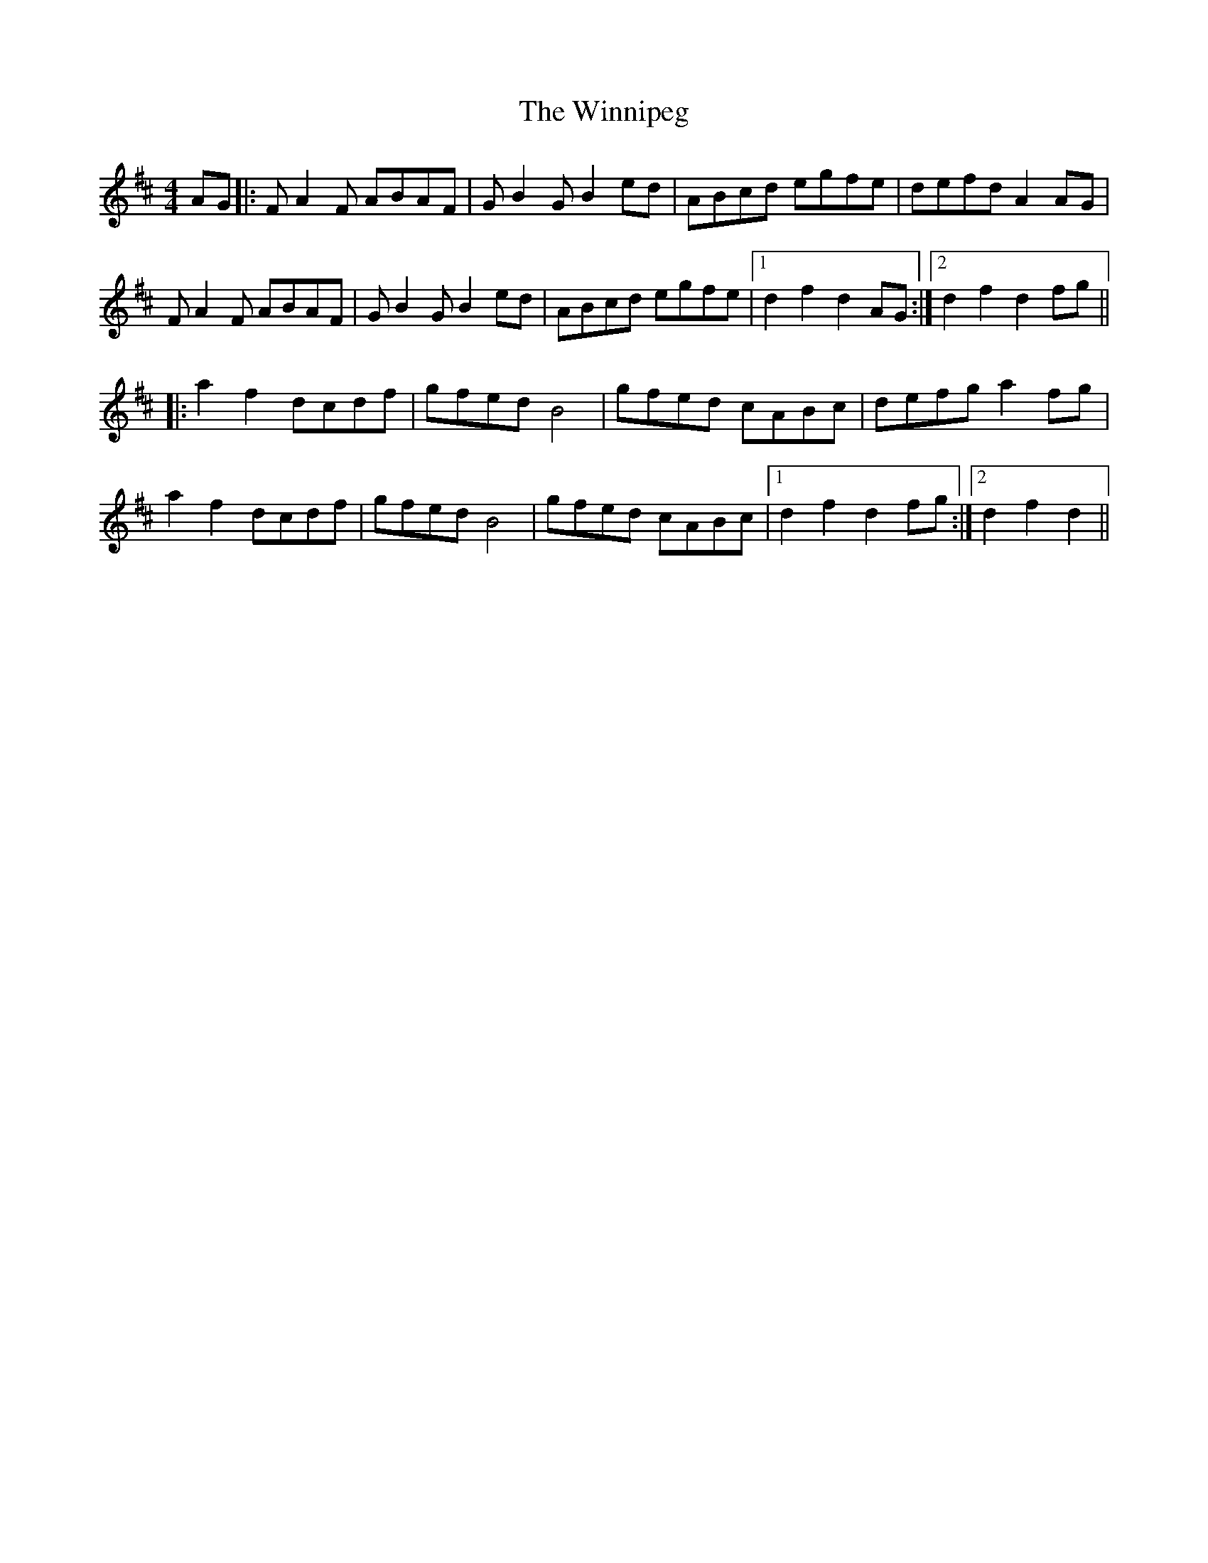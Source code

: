 X: 43149
T: Winnipeg, The
R: reel
M: 4/4
K: Dmajor
AG|:F A2 F ABAF|G B2 G B2 ed|ABcd egfe|defd A2 AG|
F A2 F ABAF|G B2 G B2 ed|ABcd egfe|1 d2 f2 d2 AG:|2 d2 f2 d2 fg||
|:a2 f2 dcdf|gfed B4|gfed cABc|defg a2 fg|
a2 f2 dcdf|gfed B4|gfed cABc|1 d2 f2 d2 fg:|2 d2 f2 d2||

